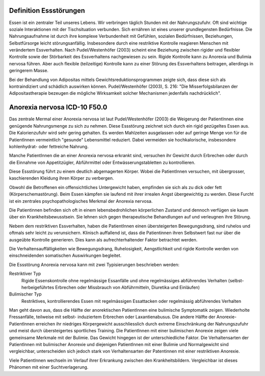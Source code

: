 Definition Essstörungen
-----------------------

Essen ist ein zentraler Teil unseres Lebens. Wir verbringen täglich Stunden mit der Nahrungszufuhr. Oft sind wichtige soziale Interaktionen mit der Tischsituation verbunden. Sich ernähren ist eines unserer grundlegensten Bedürfnisse. Die Nahrungsaufnahme ist durch ihre komplexe Verbundenheit mit Gefühlen, sozialen Bedürfnissen, Beziehungen, Selbstfürsorge leicht störungsanfällig. Insbesondere durch eine restriktive Kontrolle reagieren Menschen mit verändertem Essverhalten. Nach Pudel/Westenhöfer (2003) scheint eine Beziehung zwischen rigider und flexibler Kontrolle sowie der Störbarkeit des Essverhaltens nachgewiesen zu sein. Rigide Kontrolle kann zu Anorexia und Bulimia nervosa führen. Aber auch flexible (teilzeitige) Kontrolle kann zu einer Störung des Essverhaltens beitragen, allerdings in geringerem Masse. 

Bei der Behandlung von Adipositas mittels Gewichtsreduktionsprogrammen zeigte sich, dass diese sich als kontraindiziert und schädlich auswirken können. Pudel/Westenhöfer (2003), S. 216: "Die Misserfolgsbilanzen der Adipositastherapie bezeugen die mögliche Wirksamkeit solcher Mechanismen jedenfalls nachdrücklich".

Anorexia nervosa ICD-10 F50.0
-----------------------------
Das zentrale Mermal einer Anorexia nervosa ist laut Pudel/Westenhöfer (2003) die
Weigerung der PatientInnen eine genügende Nahrungsmenge zu sich zu nehmen. Diese
Essstörung zeichnet sich durch ein rigid gezügeltes Essen aus. Die
Kalorienzufuhr wird sehr gering gehalten. Es werden Mahlzeiten ausgelassen oder
auf geringe Menge von für die PatientInnen vermeintlich "gesunde" Lebensmittel
reduziert. Dabei vermeiden sie hochkalorische, insbesondere kohlenhydrat- oder
fettreiche Nahrung.

Manche PatientInnen die an einer Anorexia nervosa erkrankt sind, versuchen ihr
Gewicht durch Erbrechen oder durch die Einnahme von Appetitzügler, Abführmittel
oder Entwässerungstabletten zu kontrollieren.

Diese Essstörung führt zu einem deutlich abgemagerten Körper. Wobei die
PatientInnen versuchen, mit übergrosser, kaschierenden Kleidung ihren Körper zu
verbergen.

Obwohl die Betroffenen ein offensichtliches Untergewicht haben, empfinden sie
sich als zu dick oder fett (Körperschemastörung). Beim Essen kämpfen sie laufend
mit ihrer irrealen Angst übergewichtig zu werden. Diese Furcht ist ein zentrales
psychopathologisches Merkmal der Anorexia nervosa.

Die Patientinnen befinden sich oft in einem lebensbedrohlichen körperlichen
Zustand und dennoch verfügen sie kaum über ein Krankheitsbewusstsein. Sie lehnen
sich gegen therapeutische Behandlungen auf und verleugnen ihre Störung.

Nebem dem restriktiven Essverhalten, haben die PatientInnen einen übersteigerten
Bewegungsdrang, sind ruhelos und oftmals sehr leicht zu verunsichern. Klinisch
auffallend ist, dass die Patientinnen ihren Selbstwert fast nur über die
ausgeübte Kontrolle generieren. Dies kann als aufrechterhaltender Faktor
betrachtet werden.

Die Verhaltensauffälligkeiten wie Bewegungsdrang, Ruhelosigkeit, Aengstlichkeit
und rigide Kontrolle werden von einschneidenden somatischen Auswirkungen
begleitet.

Die Essstörung Anorexia nervosa kann mit zwei Typisierungen beschrieben werden:

Restriktiver Typ
  Rigide Essenskontrolle ohne regelmässige Essanfälle und ohne regelmässiges
  abführendes Verhalten (selbst-herbeigeführtes Erbrechen oder Missbrauch von
  Abführmitteln, Diuretika und Einläufen)
Bulimischer Typ
  Restriktives, kontrollierendes Essen mit regelmässigen Essattacken oder
  regelmässig abführendes Verhalten

Man geht davon aus, dass die Hälfte der anorektischen PatientInnen eine
bulimische Symptomatik zeigen. Wiederholte Fressanfälle, teilweise mit selbst-
induziertem Erbrechen oder Laxantienabusus. Die andere Hälfte der
Anorexie-PatientInnen erreichen ihr niedriges Körpergewicht ausschliesslich
durch extreme Einschränkung der Nahrungszufuhr und meist durch übersteigertes
sportliches Training. Die PatientInnen mit einer bulimischen Anorexie zeigen
viele gemeinsame Merkmale mit der Bulimie. Das Gewicht hingegen ist der
unterschiedliche Faktor. Die Verhaltensarten der PatientInnen mit bulimischer
Anorexie und diejenigen PatientInnen mit einer Bulimie und Normalgewicht sind
vergleichbar, unterscheiden sich jedoch stark von Verhaltensarten der
Patentinnen mit einer restriktiven Anorexie.

Viele PatientInnen wechseln im Verlauf ihrer Erkrankung zwischen den
Krankheitsbildern. Vergleichbar ist dieses Phänomen mit einer Suchtverlagerung.
